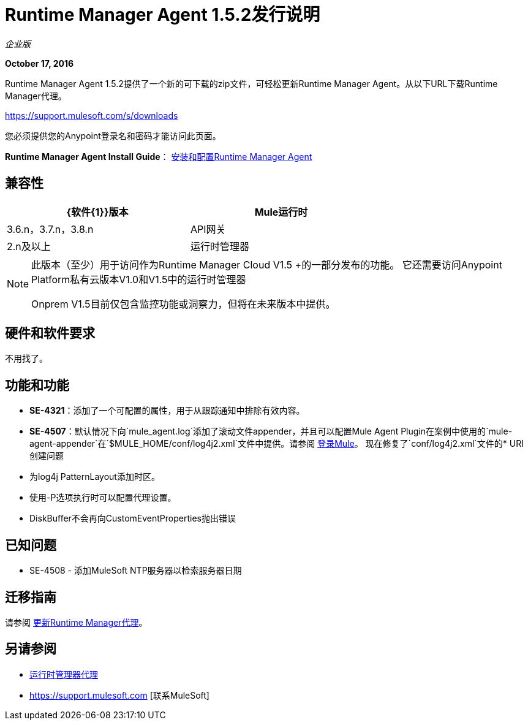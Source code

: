 =  Runtime Manager Agent 1.5.2发行说明
:keywords: mule, agent, release notes

_企业版_

*October 17, 2016*

Runtime Manager Agent 1.5.2提供了一个新的可下载的zip文件，可轻松更新Runtime Manager Agent。从以下URL下载Runtime Manager代理。

https://support.mulesoft.com/s/downloads

您必须提供您的Anypoint登录名和密码才能访问此页面。

*Runtime Manager Agent Install Guide*： link:/runtime-manager/installing-and-configuring-mule-agent[安装和配置Runtime Manager Agent]

== 兼容性

[%header,cols="2*a",width=70%]
|===
| {软件{1}}版本
| Mule运行时| 3.6.n，3.7.n，3.8.n
| API网关| 2.n及以上
|运行时管理器 |  V1.5.0 +适用于Insight和Dashboards
|===

[NOTE]
====
此版本（至少）用于访问作为Runtime Manager Cloud V1.5 +的一部分发布的功能。
它还需要访问Anypoint Platform私有云版本V1.0和V1.5中的运行时管理器

Onprem V1.5目前仅包含监控功能或洞察力，但将在未来版本中提供。
====

== 硬件和软件要求

不用找了。

== 功能和功能

*  *SE-4321*：添加了一个可配置的属性，用于从跟踪通知中排除有效内容。
*  *SE-4507*：默认情况下向`mule_agent.log`添加了滚动文件appender，并且可以配置Mule Agent Plugin在案例中使用的`mule-agent-appender`在`$MULE_HOME/conf/log4j2.xml`文件中提供。请参阅 link:/mule-user-guide/v/3.8/logging-in-mule#configuring-logs-for-runtime-manager-agent[登录Mule]。
现在修复了`conf/log4j2.xml`文件的*  URI创建问题
* 为log4j PatternLayout添加时区。
* 使用-P选项执行时可以配置代理设置。
*  DiskBuffer不会再向CustomEventProperties抛出错误

== 已知问题

*  SE-4508  - 添加MuleSoft NTP服务器以检索服务器日期


== 迁移指南

请参阅 link:/runtime-manager/installing-and-configuring-runtime-manager-agent#updating-a-previous-installation[更新Runtime Manager代理]。

== 另请参阅

*  link:/runtime-manager/runtime-manager-agent[运行时管理器代理]
*  https://support.mulesoft.com [联系MuleSoft]
